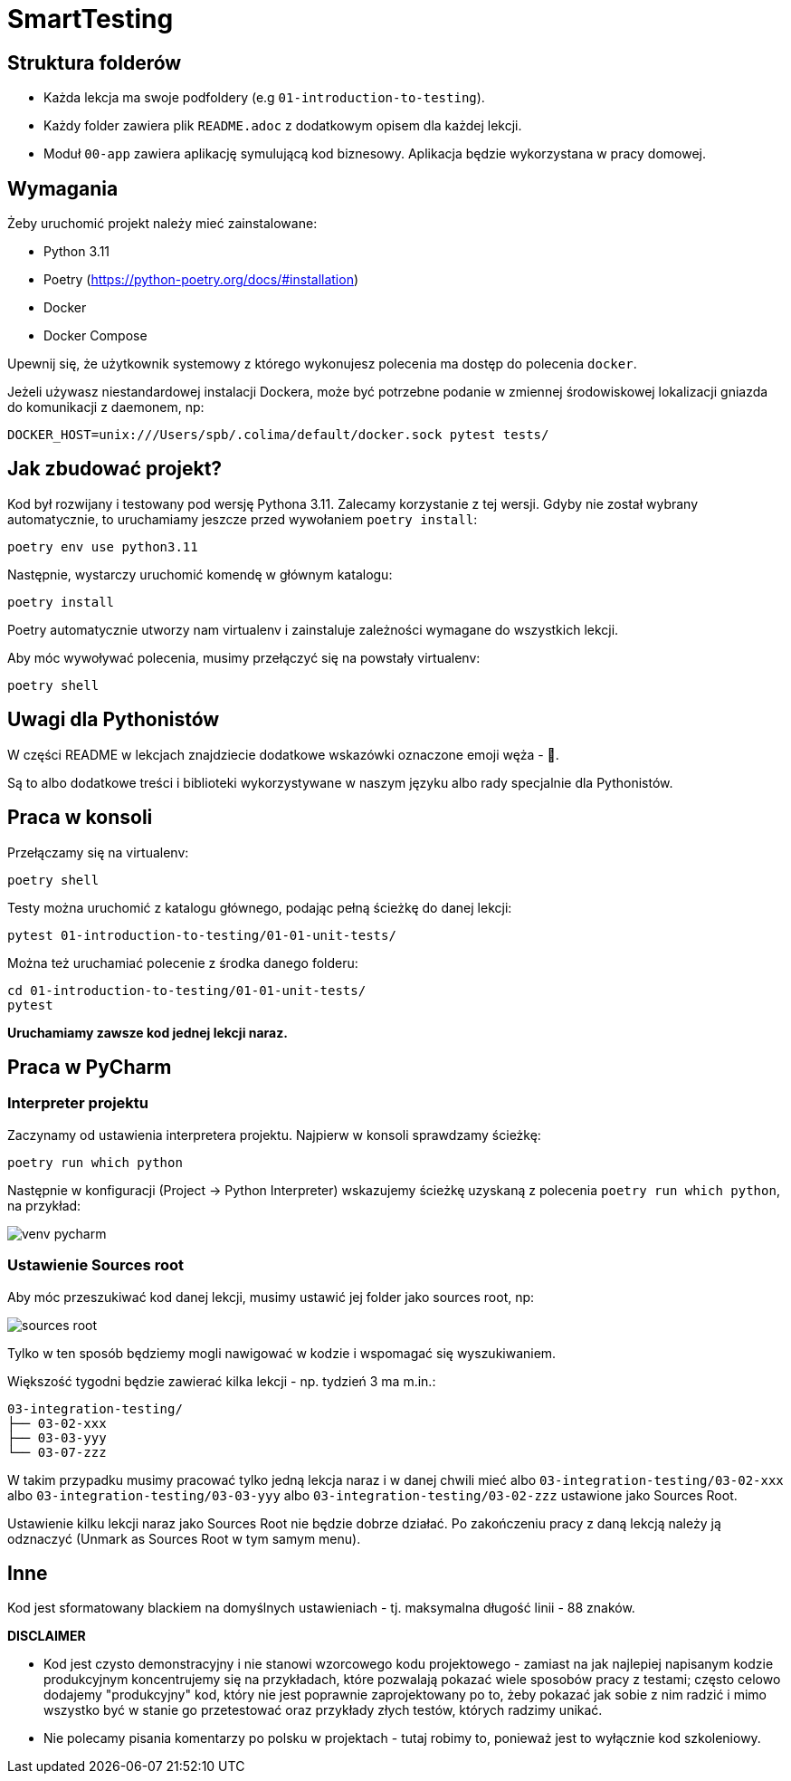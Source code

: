 =  SmartTesting

== Struktura folderów

* Każda lekcja ma swoje podfoldery (e.g `01-introduction-to-testing`).
* Każdy folder zawiera plik `README.adoc` z dodatkowym opisem dla każdej lekcji.
* Moduł `00-app` zawiera aplikację symulującą kod biznesowy. Aplikacja będzie wykorzystana w pracy domowej.

== Wymagania

Żeby uruchomić projekt należy mieć zainstalowane:

* Python 3.11
* Poetry (https://python-poetry.org/docs/#installation)
* Docker
* Docker Compose

Upewnij się, że użytkownik systemowy z którego wykonujesz polecenia ma dostęp do polecenia `docker`.

Jeżeli używasz niestandardowej instalacji Dockera, może być potrzebne podanie w zmiennej środowiskowej lokalizacji gniazda do komunikacji z daemonem, np:
```bash
DOCKER_HOST=unix:///Users/spb/.colima/default/docker.sock pytest tests/
```

== Jak zbudować projekt?

Kod był rozwijany i testowany pod wersję Pythona 3.11. Zalecamy korzystanie z tej wersji. Gdyby nie został wybrany automatycznie, to uruchamiamy jeszcze przed wywołaniem `poetry install`:

```
poetry env use python3.11
```

Następnie, wystarczy uruchomić komendę w głównym katalogu:

```
poetry install
```

Poetry automatycznie utworzy nam virtualenv i zainstaluje zależności wymagane do wszystkich lekcji.

Aby móc wywoływać polecenia, musimy przełączyć się na powstały virtualenv:
```
poetry shell
```

== Uwagi dla Pythonistów

W części README w lekcjach znajdziecie dodatkowe wskazówki oznaczone emoji węża - 🐍.

Są to albo dodatkowe treści i biblioteki wykorzystywane w naszym języku albo rady specjalnie dla Pythonistów.

== Praca w konsoli

Przełączamy się na virtualenv:

```
poetry shell
```

Testy można uruchomić z katalogu głównego, podając pełną ścieżkę do danej lekcji:

```
pytest 01-introduction-to-testing/01-01-unit-tests/
```

Można też uruchamiać polecenie z środka danego folderu:

```
cd 01-introduction-to-testing/01-01-unit-tests/
pytest
```

*Uruchamiamy zawsze kod jednej lekcji naraz.*

== Praca w PyCharm

=== Interpreter projektu

Zaczynamy od ustawienia interpretera projektu. Najpierw w konsoli sprawdzamy ścieżkę:

```
poetry run which python
```

Następnie w konfiguracji (Project -> Python Interpreter) wskazujemy ścieżkę uzyskaną z polecenia `poetry run which python`, na przykład:

image::docs/images/venv_pycharm.png[]

=== Ustawienie Sources root

Aby móc przeszukiwać kod danej lekcji, musimy ustawić jej folder jako sources root, np:

image::docs/images/sources_root.png[]

Tylko w ten sposób będziemy mogli nawigować w kodzie i wspomagać się wyszukiwaniem.

Większość tygodni będzie zawierać kilka lekcji - np. tydzień 3 ma m.in.:
```
03-integration-testing/
├── 03-02-xxx
├── 03-03-yyy
└── 03-07-zzz
```

W takim przypadku musimy pracować tylko jedną lekcja naraz i w danej chwili mieć albo `03-integration-testing/03-02-xxx` albo `03-integration-testing/03-03-yyy` albo `03-integration-testing/03-02-zzz` ustawione jako Sources Root.

Ustawienie kilku lekcji naraz jako Sources Root nie będzie dobrze działać. Po zakończeniu pracy z daną lekcją należy ją odznaczyć (Unmark as Sources Root w tym samym menu).

== Inne

Kod jest sformatowany blackiem na domyślnych ustawieniach - tj. maksymalna długość linii - 88 znaków.


**DISCLAIMER**

* Kod jest czysto demonstracyjny i nie stanowi wzorcowego kodu projektowego - zamiast na jak
najlepiej napisanym kodzie produkcyjnym koncentrujemy się na przykładach, które pozwalają pokazać
wiele sposobów pracy z testami; często celowo dodajemy "produkcyjny" kod, który nie jest poprawnie zaprojektowany po to, żeby pokazać jak sobie z nim radzić i mimo wszystko być w stanie go przetestować oraz przykłady złych testów, których radzimy unikać.
* Nie polecamy pisania komentarzy po polsku w projektach - tutaj robimy to, ponieważ jest to wyłącznie kod szkoleniowy.
